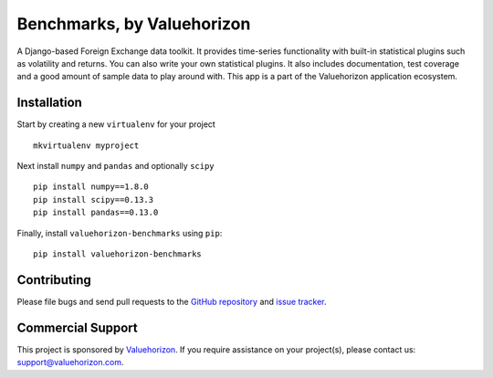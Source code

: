 ==============
Benchmarks, by Valuehorizon
==============

.. image:: https://travis-ci.org/Valuehorizon/valuehorizon-benchmarks.svg?branch=master
   :target: https://travis-ci.org/Valuehorizon/valuehorizon-benchmarks
.. image:: https://coveralls.io/repos/Valuehorizon/valuehorizon-benchmarks/badge.svg
   :target: https://coveralls.io/r/Valuehorizon/valuehorizon-benchmarks
.. image:: https://codeclimate.com/github/Valuehorizon/valuehorizon-benchmarks/badges/gpa.svg
   :target: https://codeclimate.com/github/Valuehorizon/valuehorizon-benchmarks

A Django-based Foreign Exchange data toolkit. It provides time-series functionality
with built-in statistical plugins such as volatility and returns. You can also write 
your own statistical plugins.
It also includes documentation, test coverage and a good amount of sample data to play around with.
This app is a part of the Valuehorizon application ecosystem.

Installation
============

Start by creating a new ``virtualenv`` for your project ::

    mkvirtualenv myproject

Next install ``numpy`` and ``pandas`` and optionally ``scipy`` ::

    pip install numpy==1.8.0
    pip install scipy==0.13.3
    pip install pandas==0.13.0

Finally, install ``valuehorizon-benchmarks`` using ``pip``::

    pip install valuehorizon-benchmarks

Contributing
============

Please file bugs and send pull requests to the `GitHub repository`_ and `issue
tracker`_.

.. _GitHub repository: https://github.com/Valuehorizon/valuehorizon-benchmarks/
.. _issue tracker: https://github.com/Valuehorizon/valuehorizon-benchmarks/issues

Commercial Support
==================

This project is sponsored by Valuehorizon_. If you require assistance on
your project(s), please contact us: support@valuehorizon.com.

.. _Valuehorizon: http://www.valuehorizon.com
